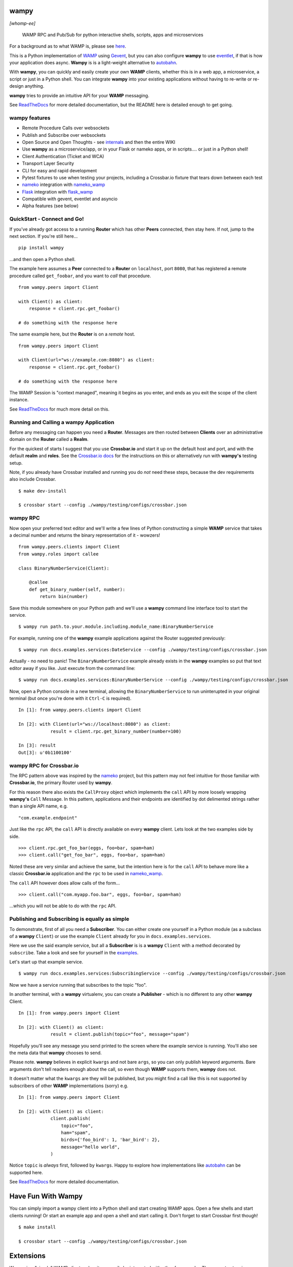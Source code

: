 .. -*- mode: rst -*-

|Travis|_ |Python27|_ |Python34|_ |Python35|_ |Python36|_ 

.. |Travis| image:: https://travis-ci.org/noisyboiler/wampy.svg?branch=master
.. _Travis: https://travis-ci.org/noisyboiler/wampy

.. |Python27| image:: https://img.shields.io/badge/python-2.7-blue.svg
.. _Python27: https://pypi.python.org/pypi/wampy/

.. |Python34| image:: https://img.shields.io/badge/python-3.4-blue.svg
.. _Python34: https://pypi.python.org/pypi/wampy/

.. |Python35| image:: https://img.shields.io/badge/python-3.5-blue.svg
.. _Python35: https://pypi.python.org/pypi/wampy/

.. |Python36| image:: https://img.shields.io/badge/python-3.6-blue.svg
.. _Python36: https://pypi.python.org/pypi/wampy/

.. image:: https://coveralls.io/repos/github/noisyboiler/wampy/badge.svg?branch=master

*****
wampy
*****

*[whomp-ee]*

.. pull-quote ::

    WAMP RPC and Pub/Sub for python interactive shells, scripts, apps and microservices

For a background as to what WAMP is, please see `here`_.

This is a Python implementation of `WAMP`_ using `Gevent`_, but you can also configure **wampy** to use `eventlet`_, if that is how your application does async. **Wampy** is is a light-weight alternative to `autobahn`_.

With **wampy**, you can quickly and easily create your own **WAMP** clients, whether this is in a web app, a microservice, a script or just in a Python shell. You can integrate **wampy** into your existing applications without having to re-write or re-design anything.

**wampy** tries to provide an intuitive API for your **WAMP** messaging.

See `ReadTheDocs`_ for more detailed documentation, but the README here is detailed enough to get going.

wampy features
~~~~~~~~~~~~~~

- Remote Procedure Calls over websockets
- Publish and Subscribe over websockets
- Open Source and Open Thoughts - see  `internals`_ and then the entire WIKI
- Use **wampy** as a microservice/app, or in your Flask or nameko apps, or in scripts.... or just in a Python shell!
- Client Authentication (Ticket and WCA)
- Transport Layer Security
- CLI for easy and rapid development
- Pytest fixtures to use when testing your projects, including a Crossbar.io fixture that tears down between each test
- nameko_ integration with nameko_wamp_
- Flask_ integration with flask_wamp_ 
- Compatible with gevent, eventlet and asyncio
- Alpha features (see below)

QuickStart - Connect and Go!
~~~~~~~~~~~~~~~~~~~~~~~~~~~~

If you've already got access to a running **Router** which has other **Peers** connected, then stay here. If not, jump to the next section. If you're still here...

::

    pip install wampy

...and then open a Python shell.

The example here assumes a **Peer** connected to a **Router** on ``localhost``, port ``8080``, that has registered a remote procedure called ``get_foobar``, and you want to *call* that procedure.

::

    from wampy.peers import Client

    with Client() as client:
        response = client.rpc.get_foobar()

    # do something with the response here

The same example here, but the **Router** is on a *remote* host.

::

    from wampy.peers import Client

    with Client(url="ws://example.com:8080") as client:
        response = client.rpc.get_foobar()

    # do something with the response here

The WAMP Session is "context managed", meaning it begins as you enter, and ends as you exit the scope of the client instance.

See `ReadTheDocs`_ for much more detail on this.

Running and Calling a wampy Application 
~~~~~~~~~~~~~~~~~~~~~~~~~~~~~~~~~~~~~~~

Before any messaging can happen you need a **Router**. Messages are then routed between **Clients** over an administrative domain on the **Router** called a **Realm**.

For the quickest of starts I suggest that you use **Crossbar.io** and start it up on the default host and port, and with the default **realm** and **roles**. See the `Crossbar.io docs`_ for the instructions on this or alternatively run with **wampy's** testing setup.

Note, if you already have Crossbar installed and running you do *not* need these steps, because the dev requirements also include Crossbar.

::

    $ make dev-install

    $ crossbar start --config ./wampy/testing/configs/crossbar.json

wampy RPC
~~~~~~~~~

Now open your preferred text editor and we'll write a few lines of Python constructing a simple **WAMP** service that takes a decimal number and returns the binary representation of it - wowzers!

::

    from wampy.peers.clients import Client
    from wampy.roles import callee

    class BinaryNumberService(Client):

        @callee
        def get_binary_number(self, number):
            return bin(number)

Save this module somewhere on your Python path and we'll use a **wampy** command line interface tool to start the service.

::

    $ wampy run path.to.your.module.including.module_name:BinaryNumberService

For example, running one of the **wampy** example applications against the Router suggested previously:

::

    $ wampy run docs.examples.services:DateService --config ./wampy/testing/configs/crossbar.json

Actually - no need to panic! The ``BinaryNumberService`` example already exists in the **wampy** examples so put that text editor away if you like. Just execute from the command line:

::

    $ wampy run docs.examples.services:BinaryNumberService --config ./wampy/testing/configs/crossbar.json


Now, open a Python console in a new terminal, allowing the ``BinaryNumberService`` to run uninterupted in your original terminal (but once you're done with it ``Ctrl-C`` is required).

::

    In [1]: from wampy.peers.clients import Client

    In [2]: with Client(url="ws://localhost:8080") as client:
                result = client.rpc.get_binary_number(number=100)

    In [3]: result
    Out[3]: u'0b1100100'

wampy RPC for Crossbar.io
~~~~~~~~~~~~~~~~~~~~~~~~~

The RPC pattern above was inspired by the nameko_ project, but this pattern may not feel intuitive for those familiar with **Crossbar.io**, the primary Router used by **wampy**.

For this reason there also exists the ``CallProxy`` object which implements the ``call`` API by more loosely wrapping **wampy's** ``Call`` Message. In this pattern, applications and their endpoints are identified by dot delimented strings rather than a single API name, e.g.

::

    "com.example.endpoint"

Just like the ``rpc`` API, the ``call`` API is directly available on every **wampy** client. Lets look at the two examples side by side.

::

    >>> client.rpc.get_foo_bar(eggs, foo=bar, spam=ham)
    >>> client.call("get_foo_bar", eggs, foo=bar, spam=ham)

Noted these are very similar and achieve the same, but the intention here is for the ``call`` API to behave more like a classic **Crossbar.io** application and the ``rpc`` to be used in nameko_wamp_.

The ``call`` API however does allow calls of the form...

::

    >>> client.call("com.myapp.foo.bar", eggs, foo=bar, spam=ham) 

...which you will not be able to do with the ``rpc`` API.


Publishing and Subscribing is equally as simple
~~~~~~~~~~~~~~~~~~~~~~~~~~~~~~~~~~~~~~~~~~~~~~~

To demonstrate, first of all you need a **Subscriber**. You can either create one yourself in a Python module (as a subclass of a **wampy** ``Client``) or use the example ``Client`` already for you in ``docs.examples.services``.

Here we use the said example service, but all a **Subscriber** is is a **wampy** ``Client`` with a method decorated by ``subscribe``. Take a look and see for yourself in the examples_.

Let's start up that example service.

::
    
    $ wampy run docs.examples.services:SubscribingService --config ./wampy/testing/configs/crossbar.json

Now we have a service running that subscribes to the topic "foo".

In another terminal, with a **wampy** virtualenv, you can create a **Publisher** - which is no different to any other **wampy** Client.

::

    In [1]: from wampy.peers import Client

    In [2]: with Client() as client:
                result = client.publish(topic="foo", message="spam")

Hopefully you'll see any message you send printed to the screen where the example service is running. You'll also see the meta data that **wampy** chooses to send.

Please note. **wampy** believes in explicit ``kwargs`` and not bare ``args``, so you can only publish keyword arguments. Bare arguments don't tell readers enough about the call, so even though **WAMP** supports them, **wampy** does not.

It doesn't matter what the ``kwargs`` are they will be published, but you might find a call like this is not supported by subscribers of other **WAMP** implementations (sorry) e.g.

::

    In [1]: from wampy.peers import Client

    In [2]: with Client() as client:
                client.publish(
                    topic="foo",
                    ham="spam",
                    birds={'foo_bird': 1, 'bar_bird': 2},
                    message="hello world",
                )

Notice ``topic`` is *always* first, followed by ``kwargs``. Happy to explore how implementations like `autobahn`_ can be supported here.

See `ReadTheDocs`_ for more detailed documentation.


*******************
Have Fun With Wampy
*******************

You can simply import a wampy client into a Python shell and start creating WAMP apps. Open a few shells and start clients running! Or start an example app and open a shell and start calling it. Don't forget to start Crossbar first though!

::

    $ make install

    $ crossbar start --config ./wampy/testing/configs/crossbar.json


**********
Extensions
**********

Wampy is a "simple" WAMP client and so it can easily be integrated with other frameworks. The current extensions are:

    - `Flask-WAMP`_
    - `nameko-wamp`_

Extensions for other Python Frameworks are encouraged!

****************
Async Networking
****************

The default backend for async networking is **gevent**, but you can switch this to **eventlet** if that is what your applications already use.

::

    $ export WAMPY_ASYNC_NAME=eventlet

Swapping back is easy.

::

    $ export WAMPY_ASYNC_NAME=gevent


Async.io would require a complete re-write, and if you're already using the standard library and want to use **wampy** that is *not* a problem - just roll with the default gevent - as the two event loops can run side by side.

Why does wampy support both eventlet and gevent? Because wampy is not a framework like Flask or nameko, and wampy tries to make as few assumptions about the process it is running in as possible. Wampy is intended to be integrated into existing Python apps as an easy way to send and receive WAMP messages, and if your app is already committed to a paritcular async architecture, then wampy may not be usable unless he can switch between them freely. And do remember: both options are compatible with the core asyncio library, so don't be put off if your app uses this.

**************
Alpha Features
**************

WebSocket Client -> Server Pings
~~~~~~~~~~~~~~~~~~~~~~~~~~~~~~~~

Disabled by default, but by setting the environment variable **DEFAULT_HEARTBEAT_SECONDS** you can tell wampy to start Pinging the Router/Broker, i.e. Crossbar.

::

    $ export DEFAULT_HEARTBEAT_SECONDS=5

There is also **HEARTBEAT_TIMEOUT_SECONDS** (defaults to 2 seconds) which on missed will incrmeent a missed Pong counter. That's it for now; WIP.

WAMP Call TimeOuts
~~~~~~~~~~~~~~~~~~

WAMP advacned protocol describes an RPC timeout which **wampy** implements but Crossbar as yet does not. See https://github.com/crossbario/crossbar/issues/299. wampy does pass your preferred value to the Router/Broker in the Call Message, but the actual timeout is implemented by wampy, simply cutting the request off at the head. Sadly this does mean the server still may return a value for you and your app will have to handle this. We send the Cancel Message too, but there are issues here as well: Work In Progress.

*****************
Running the tests
*****************

::

    $ pip install --editable .[dev]
    $ py.test ./test -v


**************
Build the docs
**************

::

    $ pip install -r rtd_requirements.txt
    $ sphinx-build -E -b html ./docs/ ./docs/_build/

**If you like this project, then Thank You, and you're welcome to get involved.**

************
Contributing
************

Firstly. thank you everyone who does. And *everyone* is welcome to. And thanks for reading the `CONTRIBUTING`_ guidelines. And for adding yourselves to the `CONTRIBUTORS`_ list on your PR - you should! Many thanks. It's also great to hear how everyone uses wampy, so please do share how with me on your PR in comments.

Then, please read about the `internals`_.

Finally.... get coding!!

Thanks!


.. _Crossbar.io docs: http://crossbar.io/docs/Quick-Start/
.. _ReadTheDocs: http://wampy.readthedocs.io/en/latest/
.. _WAMP Protocol: http://wamp-proto.org/
.. _examples: https://github.com/noisyboiler/wampy/blob/master/docs/examples/services.py#L26
.. _autobahn: https://github.com/crossbario/autobahn-python
.. _nameko: https://github.com/nameko
.. _nameko_wamp: https://github.com/noisyboiler/nameko-wamp
.. _nameko-wamp: https://github.com/noisyboiler/nameko-wamp
.. _Twisted: https://twistedmatrix.com/trac/
.. _WAMP: http://wamp-proto.org/static/rfc/draft-oberstet-hybi-crossbar-wamp.html
.. _CONTRIBUTING: https://github.com/noisyboiler/wampy/blob/master/CONTRIBUTING.md
.. _CONTRIBUTORS: https://github.com/noisyboiler/wampy/blob/master/CONTRIBUTORS.txt
.. _Gevent: http://www.gevent.org/
.. _eventlet: http://eventlet.net/
.. _Flask: https://github.com/pallets/flask
.. _flask_wamp: https://github.com/noisyboiler/flask-wamp
.. _Flask-WAMP: https://github.com/noisyboiler/flask-wamp
.. _here: https://medium.com/@noisyboiler/the-web-application-messaging-protocol-d8efe95aeb67
.. _internals: https://github.com/noisyboiler/wampy/wiki/Internal-Architecture

